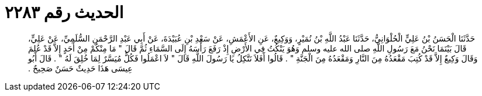 
= الحديث رقم ٢٢٨٣

[quote.hadith]
حَدَّثَنَا الْحَسَنُ بْنُ عَلِيٍّ الْحُلْوَانِيُّ، حَدَّثَنَا عَبْدُ اللَّهِ بْنُ نُمَيْرٍ، وَوَكِيعٌ، عَنِ الأَعْمَشِ، عَنْ سَعْدِ بْنِ عُبَيْدَةَ، عَنْ أَبِي عَبْدِ الرَّحْمَنِ السُّلَمِيِّ، عَنْ عَلِيٍّ، قَالَ بَيْنَمَا نَحْنُ مَعَ رَسُولِ اللَّهِ صلى الله عليه وسلم وَهُوَ يَنْكُتُ فِي الأَرْضِ إِذْ رَفَعَ رَأْسَهُ إِلَى السَّمَاءِ ثُمَّ قَالَ ‏"‏ مَا مِنْكُمْ مِنْ أَحَدٍ إِلاَّ قَدْ عُلِمَ وَقَالَ وَكِيعٌ إِلاَّ قَدْ كُتِبَ مَقْعَدُهُ مِنَ النَّارِ وَمَقْعَدُهُ مِنَ الْجَنَّةِ ‏"‏ ‏.‏ قَالُوا أَفَلاَ نَتَّكِلُ يَا رَسُولَ اللَّهِ قَالَ ‏"‏ لاَ اعْمَلُوا فَكُلٌّ مُيَسَّرٌ لِمَا خُلِقَ لَهُ ‏"‏ ‏.‏ قَالَ أَبُو عِيسَى هَذَا حَدِيثٌ حَسَنٌ صَحِيحٌ ‏.‏